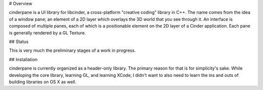 # Overview

cinderpane is a UI library for libcinder, a cross-platform "creative
coding" library in C++. The name comes from the idea of a window pane;
an element of a 2D layer which overlays the 3D world that you see
through it. An interface is composed of multiple panes, each of which
is a positionable element on the 2D layer of a Cinder
application. Each pane is generally rendered by a GL Texture.

## Status

This is very much the preliminary stages of a work in progress.

## Installation

cinderpane is currently organized as a header-only library. The
primary reason for that is for simplicity's sake. While developing the
core library, learning GL, and learning XCode, I didn't want to also
need to learn the ins and outs of building libraries on OS X as well.
